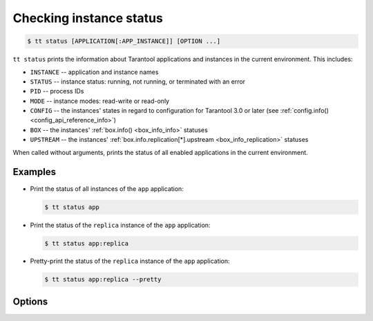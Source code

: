 .. _tt-status:

Checking instance status
========================

..  code-block:: console

    $ tt status [APPLICATION[:APP_INSTANCE]] [OPTION ...]

``tt status`` prints the information about Tarantool applications and instances
in the current environment. This includes:

-   ``INSTANCE`` -- application and instance names
-   ``STATUS`` -- instance status: running, not running, or terminated with an error
-   ``PID`` -- process IDs
-   ``MODE`` -- instance modes: read-write or read-only
-   ``CONFIG`` -- the instances' states in regard to configuration for Tarantool 3.0 or later (see :ref:`config.info() <config_api_reference_info>`)
-   ``BOX`` -- the instances' :ref:`box.info() <box_info_info>` statuses
-   ``UPSTREAM`` -- the instances' :ref:`box.info.replication[*].upstream <box_info_replication>` statuses

When called without arguments, prints the status of all enabled applications in the current environment.

Examples
--------

*   Print the status of all instances of the ``app`` application:

    ..  code-block:: console

        $ tt status app

*   Print the status of the ``replica`` instance of the ``app`` application:

    ..  code-block:: console

        $ tt status app:replica

*   Pretty-print the status of the ``replica`` instance of the ``app`` application:

    ..  code-block:: console

        $ tt status app:replica --pretty

Options
-------

..  option:: -d, --details

    Print detailed alerts.

..  option:: -p, --pretty

    Print the status as a pretty-formatted table.